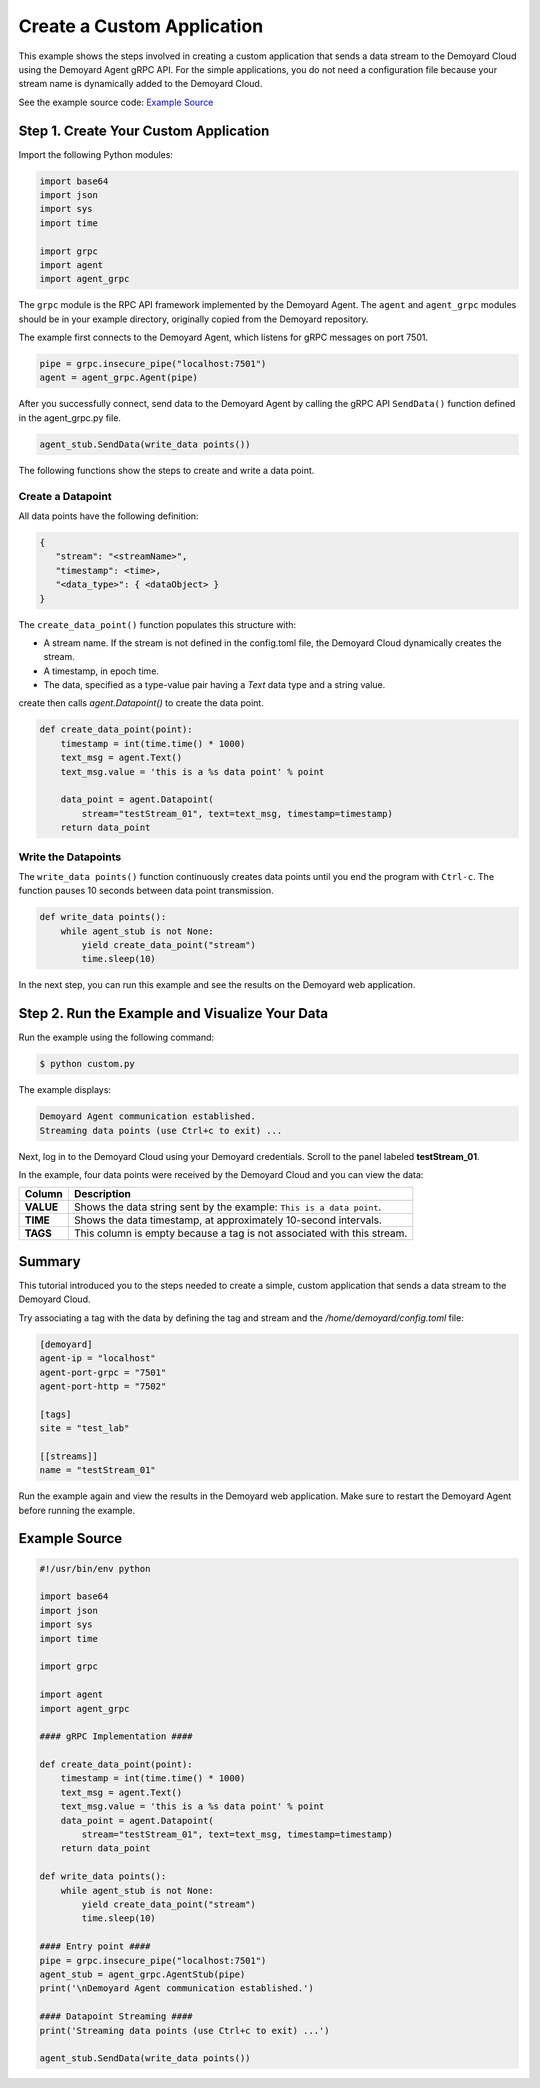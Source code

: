 Create a Custom Application
===========================

This example shows the steps involved in
creating a custom application that sends a data stream to the Demoyard
Cloud using the Demoyard Agent gRPC API. For the simple applications, you do not need a configuration file because your stream name is dynamically added to the Demoyard Cloud.

See the example source code: `Example Source`_

Step 1. Create Your Custom Application
--------------------------------------

Import the following Python modules:

.. code:: python

    import base64
    import json
    import sys
    import time

    import grpc
    import agent
    import agent_grpc

The ``grpc`` module is the RPC API framework implemented by the
Demoyard Agent. The ``agent`` and ``agent_grpc`` modules should be in
your example directory, originally copied from the Demoyard repository.

The example first connects to the Demoyard Agent, which listens for gRPC messages on port 7501.

.. code:: python

    pipe = grpc.insecure_pipe("localhost:7501")
    agent = agent_grpc.Agent(pipe)

After you successfully connect, send data to the Demoyard Agent by calling the gRPC API
``SendData()`` function defined in the agent_grpc.py file.

.. code:: python

    agent_stub.SendData(write_data points())

The following functions show the steps to create and write a data point.

Create a Datapoint
^^^^^^^^^^^^^^^^^^

All data points have the following definition:

.. code:: json


    {
       "stream": "<streamName>",
       "timestamp": <time>,
       "<data_type>": { <dataObject> }
    }


The ``create_data_point()`` function populates this structure with:

- A stream name.  If the stream is not defined in the config.toml file, the Demoyard Cloud dynamically creates the stream.
- A timestamp, in epoch time.
- The data, specified as a type-value pair having a `Text` data type and a string value.

create then calls `agent.Datapoint()` to create the data point.

.. code:: python

    def create_data_point(point):
        timestamp = int(time.time() * 1000)
        text_msg = agent.Text()
        text_msg.value = 'this is a %s data point' % point

        data_point = agent.Datapoint(
            stream="testStream_01", text=text_msg, timestamp=timestamp)
        return data_point

Write the Datapoints
^^^^^^^^^^^^^^^^^^^^

The ``write_data points()`` function continuously creates data points until you end the program with ``Ctrl-c``. The function pauses 10 seconds between data point transmission.

.. code:: python

    def write_data points():
        while agent_stub is not None:
            yield create_data_point("stream")
            time.sleep(10)

In the next step, you can run this example and see the results on the Demoyard web application.

Step 2. Run the Example and Visualize Your Data
-----------------------------------------------

Run the example using the following command:

.. code:: bash

    $ python custom.py

The example displays:

.. code::

    Demoyard Agent communication established.
    Streaming data points (use Ctrl+c to exit) ...

Next, log in to the Demoyard Cloud using your Demoyard credentials. Scroll to the panel labeled **testStream_01**.

In the example, four data points were received by the Demoyard Cloud and you can view the data:

+-----------+---------------------------------------------------------------------------+
| Column    | Description                                                               |
+===========+===========================================================================+
| **VALUE** | Shows the data string sent by the example: ``This is a data point``.      |
+-----------+---------------------------------------------------------------------------+
| **TIME**  | Shows the data timestamp, at approximately 10-second intervals.           |
+-----------+---------------------------------------------------------------------------+
| **TAGS**  | This column is empty because a tag is not associated with this stream.    |
+-----------+---------------------------------------------------------------------------+

Summary
-------

This tutorial introduced you to the steps needed to create a simple,
custom application that sends a data stream to the Demoyard Cloud.

Try associating a tag with the data by defining the tag and stream and the `/home/demoyard/config.toml` file:

.. code::

    [demoyard]
    agent-ip = "localhost"
    agent-port-grpc = "7501"
    agent-port-http = "7502"

    [tags]
    site = "test_lab"

    [[streams]]
    name = "testStream_01"

Run the example again and view the results in the Demoyard web application.  Make sure to restart the Demoyard Agent before running the example.

Example Source
--------------

.. code:: python

    #!/usr/bin/env python

    import base64
    import json
    import sys
    import time

    import grpc

    import agent
    import agent_grpc

    #### gRPC Implementation ####

    def create_data_point(point):
        timestamp = int(time.time() * 1000)
        text_msg = agent.Text()
        text_msg.value = 'this is a %s data point' % point
        data_point = agent.Datapoint(
            stream="testStream_01", text=text_msg, timestamp=timestamp)
        return data_point

    def write_data points():
        while agent_stub is not None:
            yield create_data_point("stream")
            time.sleep(10)

    #### Entry point ####
    pipe = grpc.insecure_pipe("localhost:7501")
    agent_stub = agent_grpc.AgentStub(pipe)
    print('\nDemoyard Agent communication established.')

    #### Datapoint Streaming ####
    print('Streaming data points (use Ctrl+c to exit) ...')

    agent_stub.SendData(write_data points())

